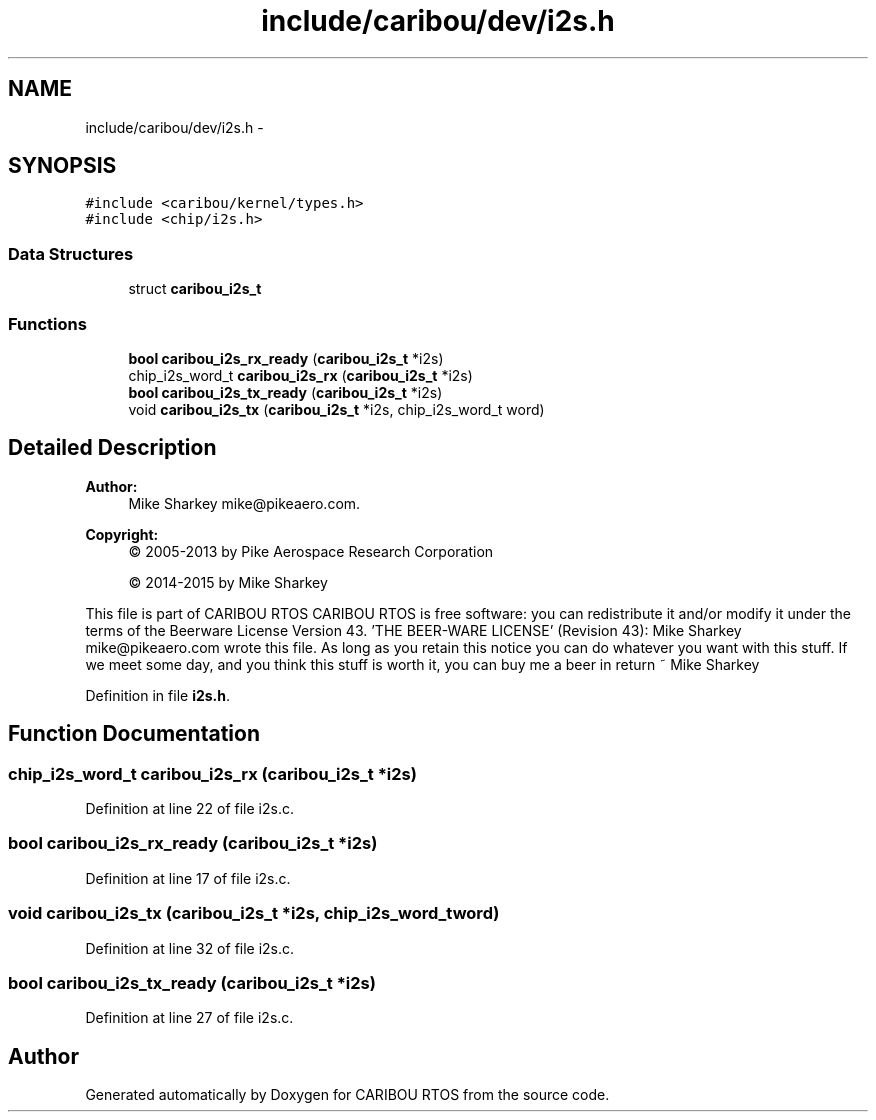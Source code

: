 .TH "include/caribou/dev/i2s.h" 3 "Thu Dec 29 2016" "Version 0.9" "CARIBOU RTOS" \" -*- nroff -*-
.ad l
.nh
.SH NAME
include/caribou/dev/i2s.h \- 
.SH SYNOPSIS
.br
.PP
\fC#include <caribou/kernel/types\&.h>\fP
.br
\fC#include <chip/i2s\&.h>\fP
.br

.SS "Data Structures"

.in +1c
.ti -1c
.RI "struct \fBcaribou_i2s_t\fP"
.br
.in -1c
.SS "Functions"

.in +1c
.ti -1c
.RI "\fBbool\fP \fBcaribou_i2s_rx_ready\fP (\fBcaribou_i2s_t\fP *i2s)"
.br
.ti -1c
.RI "chip_i2s_word_t \fBcaribou_i2s_rx\fP (\fBcaribou_i2s_t\fP *i2s)"
.br
.ti -1c
.RI "\fBbool\fP \fBcaribou_i2s_tx_ready\fP (\fBcaribou_i2s_t\fP *i2s)"
.br
.ti -1c
.RI "void \fBcaribou_i2s_tx\fP (\fBcaribou_i2s_t\fP *i2s, chip_i2s_word_t word)"
.br
.in -1c
.SH "Detailed Description"
.PP 

.PP
.PP
\fBAuthor:\fP
.RS 4
Mike Sharkey mike@pikeaero.com\&. 
.RE
.PP
\fBCopyright:\fP
.RS 4
© 2005-2013 by Pike Aerospace Research Corporation 
.PP
© 2014-2015 by Mike Sharkey
.RE
.PP
This file is part of CARIBOU RTOS CARIBOU RTOS is free software: you can redistribute it and/or modify it under the terms of the Beerware License Version 43\&. 'THE BEER-WARE LICENSE' (Revision 43): Mike Sharkey mike@pikeaero.com wrote this file\&. As long as you retain this notice you can do whatever you want with this stuff\&. If we meet some day, and you think this stuff is worth it, you can buy me a beer in return ~ Mike Sharkey 
.PP
Definition in file \fBi2s\&.h\fP\&.
.SH "Function Documentation"
.PP 
.SS "chip_i2s_word_t caribou_i2s_rx (\fBcaribou_i2s_t\fP *i2s)"

.PP
Definition at line 22 of file i2s\&.c\&.
.SS "\fBbool\fP caribou_i2s_rx_ready (\fBcaribou_i2s_t\fP *i2s)"

.PP
Definition at line 17 of file i2s\&.c\&.
.SS "void caribou_i2s_tx (\fBcaribou_i2s_t\fP *i2s, chip_i2s_word_tword)"

.PP
Definition at line 32 of file i2s\&.c\&.
.SS "\fBbool\fP caribou_i2s_tx_ready (\fBcaribou_i2s_t\fP *i2s)"

.PP
Definition at line 27 of file i2s\&.c\&.
.SH "Author"
.PP 
Generated automatically by Doxygen for CARIBOU RTOS from the source code\&.
